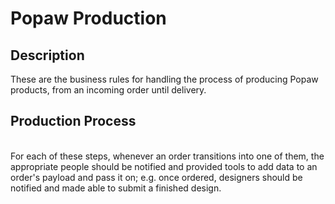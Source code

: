 * Popaw Production
** Description
These are the business rules for handling the process of producing
Popaw products, from an incoming order until delivery.

** Production Process
#+CAPTION: An order's lifecycle
[[./docs/assets/order_lifecycle.png]] \\
For each of these steps, whenever an order transitions into one of
them, the appropriate people should be notified and provided tools to
add data to an order's payload and pass it on; e.g. once ordered,
designers should be notified and made able to submit a finished
design.
